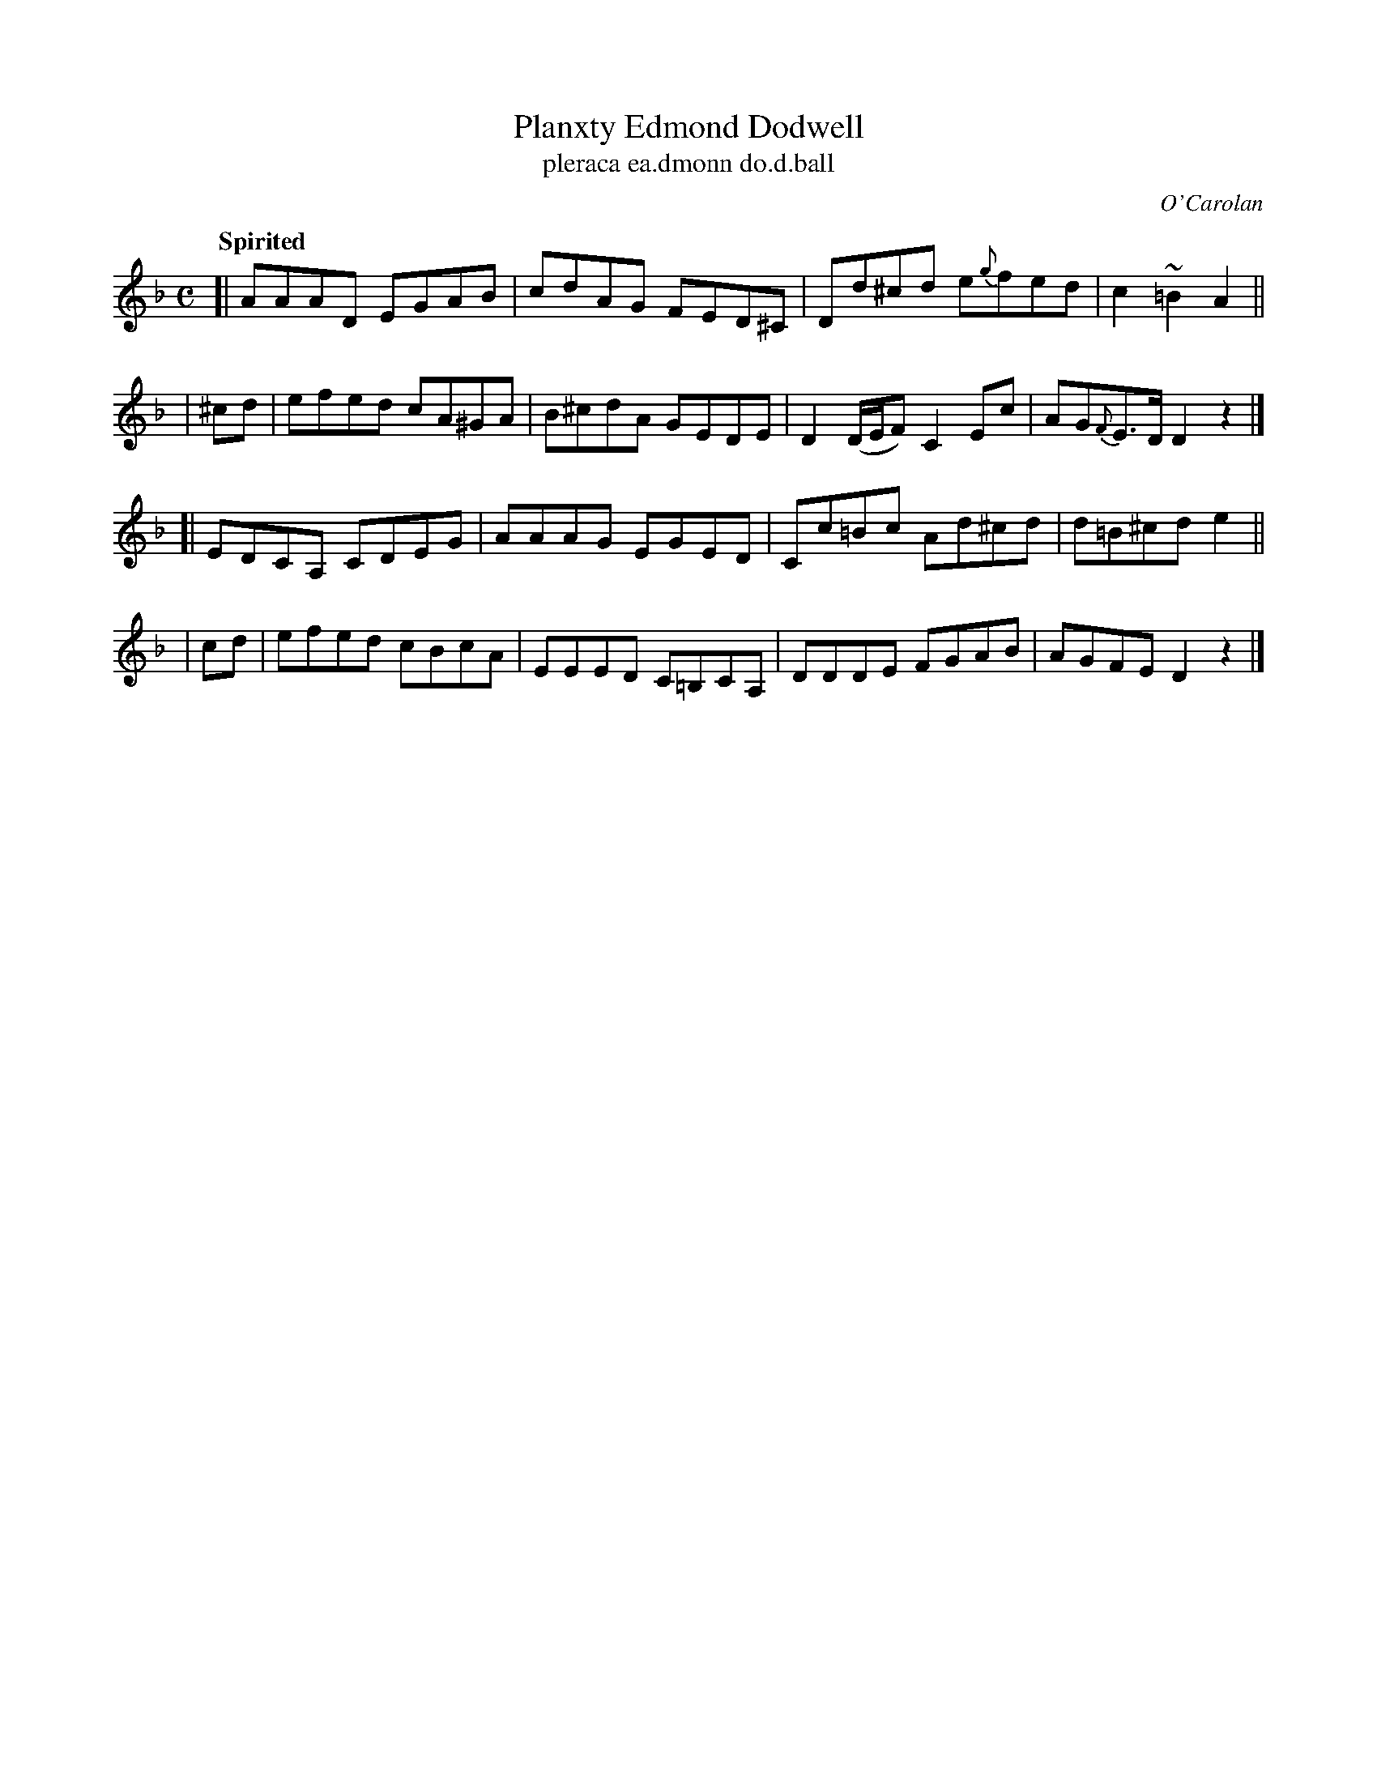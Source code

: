 X: 698
T: Planxty Edmond Dodwell
T: pleraca ea\.dmonn do\.d\.ball
R: reel
%S: s:4 b:16(4+4+4+4)
C: O'Carolan
B: O'Neill's 1850 #698
Z: 1997 by John Chambers <jc@trillian.mit.edu>
Q: "Spirited"
M: C
L: 1/8
K: Dm
[| AAAD EGAB | cdAG FED^C | Dd^cd e{g}fed | c2~=B2 A2 ||
| ^cd | efed cA^GA | B^cdA GEDE | D2 (D/E/F) C2Ec | AG{F}E>D D2z2 |]
[| EDCA, CDEG | AAAG EGED | Cc=Bc Ad^cd | d=B^cd e2 ||
|  cd | efed cBcA | EEED C=B,CA,| DDDE FGAB | AGFE D2z2 |]
